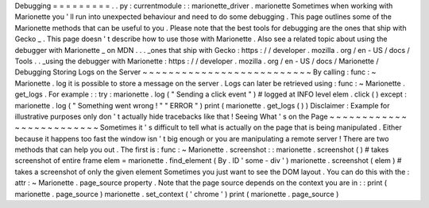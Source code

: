 Debugging
=
=
=
=
=
=
=
=
=
.
.
py
:
currentmodule
:
:
marionette_driver
.
marionette
Sometimes
when
working
with
Marionette
you
'
ll
run
into
unexpected
behaviour
and
need
to
do
some
debugging
.
This
page
outlines
some
of
the
Marionette
methods
that
can
be
useful
to
you
.
Please
note
that
the
best
tools
for
debugging
are
the
ones
that
ship
with
Gecko
_
.
This
page
doesn
'
t
describe
how
to
use
those
with
Marionette
.
Also
see
a
related
topic
about
using
the
debugger
with
Marionette
_
on
MDN
.
.
.
_ones
that
ship
with
Gecko
:
https
:
/
/
developer
.
mozilla
.
org
/
en
-
US
/
docs
/
Tools
.
.
_using
the
debugger
with
Marionette
:
https
:
/
/
developer
.
mozilla
.
org
/
en
-
US
/
docs
/
Marionette
/
Debugging
Storing
Logs
on
the
Server
~
~
~
~
~
~
~
~
~
~
~
~
~
~
~
~
~
~
~
~
~
~
~
~
~
~
By
calling
:
func
:
~
Marionette
.
log
it
is
possible
to
store
a
message
on
the
server
.
Logs
can
later
be
retrieved
using
:
func
:
~
Marionette
.
get_logs
.
For
example
:
:
try
:
marionette
.
log
(
"
Sending
a
click
event
"
)
#
logged
at
INFO
level
elem
.
click
(
)
except
:
marionette
.
log
(
"
Something
went
wrong
!
"
"
ERROR
"
)
print
(
marionette
.
get_logs
(
)
)
Disclaimer
:
Example
for
illustrative
purposes
only
don
'
t
actually
hide
tracebacks
like
that
!
Seeing
What
'
s
on
the
Page
~
~
~
~
~
~
~
~
~
~
~
~
~
~
~
~
~
~
~
~
~
~
~
~
~
Sometimes
it
'
s
difficult
to
tell
what
is
actually
on
the
page
that
is
being
manipulated
.
Either
because
it
happens
too
fast
the
window
isn
'
t
big
enough
or
you
are
manipulating
a
remote
server
!
There
are
two
methods
that
can
help
you
out
.
The
first
is
:
func
:
~
Marionette
.
screenshot
:
:
marionette
.
screenshot
(
)
#
takes
screenshot
of
entire
frame
elem
=
marionette
.
find_element
(
By
.
ID
'
some
-
div
'
)
marionette
.
screenshot
(
elem
)
#
takes
a
screenshot
of
only
the
given
element
Sometimes
you
just
want
to
see
the
DOM
layout
.
You
can
do
this
with
the
:
attr
:
~
Marionette
.
page_source
property
.
Note
that
the
page
source
depends
on
the
context
you
are
in
:
:
print
(
marionette
.
page_source
)
marionette
.
set_context
(
'
chrome
'
)
print
(
marionette
.
page_source
)
